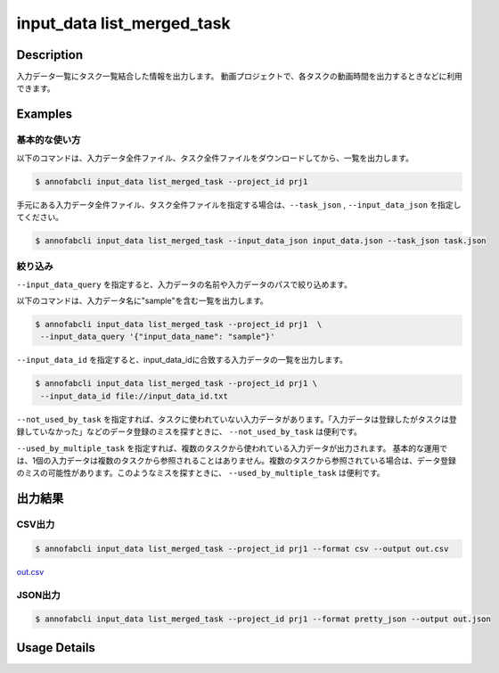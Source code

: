 ==========================================
input_data list_merged_task
==========================================

Description
=================================
入力データ一覧にタスク一覧結合した情報を出力します。
動画プロジェクトで、各タスクの動画時間を出力するときなどに利用できます。



Examples
=================================

基本的な使い方
--------------------------


以下のコマンドは、入力データ全件ファイル、タスク全件ファイルをダウンロードしてから、一覧を出力します。

.. code-block::

    $ annofabcli input_data list_merged_task --project_id prj1 


手元にある入力データ全件ファイル、タスク全件ファイルを指定する場合は、``--task_json`` , ``--input_data_json`` を指定してください。

.. code-block::

    $ annofabcli input_data list_merged_task --input_data_json input_data.json --task_json task.json


絞り込み
--------------------------

``--input_data_query`` を指定すると、入力データの名前や入力データのパスで絞り込めます。


以下のコマンドは、入力データ名に"sample"を含む一覧を出力します。

.. code-block::

    $ annofabcli input_data list_merged_task --project_id prj1  \
     --input_data_query '{"input_data_name": "sample"}' 



``--input_data_id`` を指定すると、input_data_idに合致する入力データの一覧を出力します。

.. code-block::

    $ annofabcli input_data list_merged_task --project_id prj1 \
     --input_data_id file://input_data_id.txt


``--not_used_by_task`` を指定すれば、タスクに使われていない入力データがあります。「入力データは登録したがタスクは登録していなかった」などのデータ登録のミスを探すときに、 ``--not_used_by_task`` は便利です。


``--used_by_multiple_task`` を指定すれば、複数のタスクから使われている入力データが出力されます。
基本的な運用では、1個の入力データは複数のタスクから参照されることはありません。複数のタスクから参照されている場合は、データ登録のミスの可能性があります。このようなミスを探すときに、 ``--used_by_multiple_task`` は便利です。



出力結果
=================================







CSV出力
----------------------------------------------

.. code-block::

    $ annofabcli input_data list_merged_task --project_id prj1 --format csv --output out.csv

`out.csv <https://github.com/kurusugawa-computer/annofab-cli/blob/main/docs/command_reference/input_data/list_merged_task/out.csv>`_


JSON出力
----------------------------------------------

.. code-block::

    $ annofabcli input_data list_merged_task --project_id prj1 --format pretty_json --output out.json



.. code-block::
    :caption: out.json

    [
        {
            "input_data_id": "input1",
            "project_id": "prj1",
            "organization_id": "org1",
            "input_data_set_id": ",12345678-abcd-1234-abcd-1234abcd5678",
            "input_data_name": "data1",
            "input_data_path": "s3://af-production-input/organizations/...",
            "updated_datetime": "2021-01-04T21:21:28.169+09:00",
            "original_input_data_path": "s3://af-production-input/organizations/...",
            "sign_required": false,
            "metadata": {},
            "system_metadata": {
                "resized_resolution": null,
                "original_resolution": {
                    "width": 80,
                    "height": 80
                },
                "_type": "Image"
            },
            "parent_task_list": [
                {
                    "task_id": "test_16",
                    "task_status": "break",
                    "task_phase": "acceptance",
                    "task_phase_stage": 1,
                    "frame_no": 1
                }
            ]
        },
        ...
    ]

Usage Details
=================================

.. argparse::
   :ref: annofabcli.input_data.list_input_data_merged_task.add_parser
   :prog: annofabcli input_data list_merged_task
   :nosubcommands:
   :nodefaultconst:
